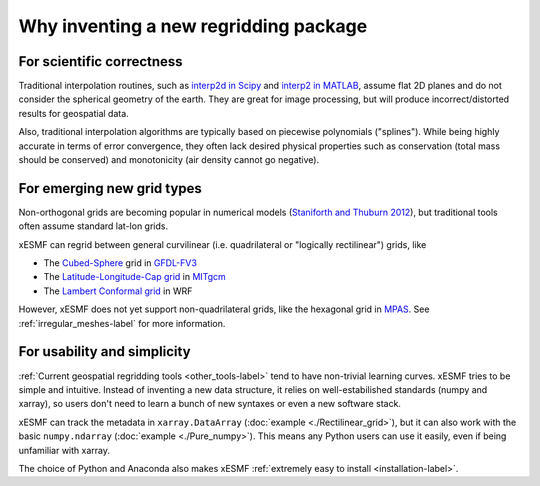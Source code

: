Why inventing a new regridding package
======================================

For scientific correctness
--------------------------

Traditional interpolation routines, such as
`interp2d in Scipy <https://docs.scipy.org/doc/scipy-0.19.0/reference/generated/scipy.interpolate.interp2d.html>`_
and
`interp2 in MATLAB <https://www.mathworks.com/help/matlab/ref/interp2.html>`_,
assume flat 2D planes and do not consider the spherical geometry of the earth.
They are great for image processing, but will produce incorrect/distorted results for geospatial data.

Also, traditional interpolation algorithms are typically based on piecewise polynomials ("splines").
While being highly accurate in terms of error convergence, they often lack desired physical properties such as
conservation (total mass should be conserved) and monotonicity (air density cannot go negative).

For emerging new grid types
---------------------------

Non-orthogonal grids are becoming popular in numerical models
(`Staniforth and Thuburn 2012 <http://onlinelibrary.wiley.com/doi/10.1002/qj.958/full>`_),
but traditional tools often assume standard lat-lon grids.

xESMF can regrid between general curvilinear (i.e. quadrilateral or "logically rectilinear") grids, like

- The `Cubed-Sphere <http://acmg.seas.harvard.edu/geos/cubed_sphere.html>`_ grid
  in `GFDL-FV3 <https://www.gfdl.noaa.gov/fv3/>`_
- The `Latitude-Longitude-Cap grid <https://www.geosci-model-dev.net/8/3071/2015/>`_
  in `MITgcm <http://mitgcm.org>`_
- The `Lambert Conformal grid <https://en.wikipedia.org/wiki/Lambert_conformal_conic_projection>`_
  in WRF

However, xESMF does not yet support non-quadrilateral grids,
like the hexagonal grid in `MPAS <https://mpas-dev.github.io>`_.
See :ref:`irregular_meshes-label` for more information.

For usability and simplicity
----------------------------

:ref:`Current geospatial regridding tools <other_tools-label>` tend to have non-trivial learning curves.
xESMF tries to be simple and intuitive.
Instead of inventing a new data structure, it relies on well-estabilished standards
(numpy and xarray), so users don't need to learn a bunch of new syntaxes or even a new software stack.

xESMF can track the metadata in ``xarray.DataArray`` (:doc:`example <./Rectilinear_grid>`),
but it can also work with the basic ``numpy.ndarray`` (:doc:`example <./Pure_numpy>`).
This means any Python users can use it easily, even if being unfamiliar with xarray.

The choice of Python and Anaconda also makes xESMF :ref:`extremely easy to install <installation-label>`.

